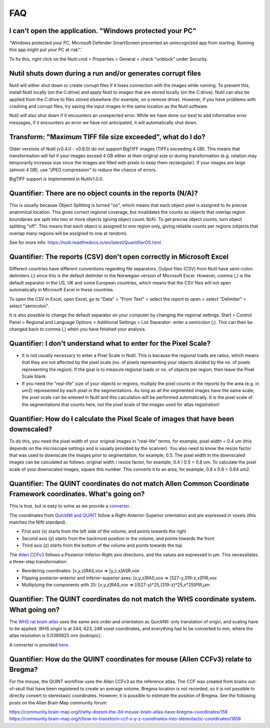 **FAQ**
=======

**I can't open the application. "Windows protected your PC"**
---------------------------------------------------------------

"Windows protected your PC, Microsoft Defender SmartScreen prevented an unrecognized app from starting. Running this app might put your PC at risk".'

To fix this, right click on the Nutil.cmd > Properties > General > check "unblock" under Security. 

**Nutil shuts down during a run and/or generates corrupt files**
---------------------------------------------------------------

Nutil will either shut down or create corrupt files if it loses connection with the images while running. To prevent this, install Nutil locally (on the C:drive) and apply Nutil to images that are stored locally (on the C:drive). Nutil can also be applied from the C:drive to files stored elsewhere (for example, on a remove drive). However, if you have problems with crashing and corrupt files, try saving the input images in the same location as the Nutil software. 

Nutil will also shut down if it encounters an unexpected error. While we have done our best to add informative error messages, if it encounters an error we have not anticipated, it will automatically shut down. 

**Transform: "Maximum TIFF file size exceeded", what do I do?**
--------------------------------------------------------------------------------
Older versions of Nutil (v0.4.0 - v0.8.0) do not support BigTIFF images (TIFFs exceeding 4 GB). This means that transformation will fail if your images exceed 4 GB either at their original size or during transformation (e.g. rotation may temporarily increase size since the images are filled with pixels to keep them rectangular). If your images are large (almost 4 GB), use "JPEG compression" to reduce the chance of errors.

BigTIFF support is implemented in Nutilv1.0.0.

**Quantifier: There are no object counts in the reports (N/A)?**
----------------------------------------------------------------

This is usually because Object Splitting is turned "on", which means that each object pixel is assigned to its precise anatomical location. This gives correct regional coverage, but invalidates the counts as objects that overlap region boundaries are split into two or more objects (giving object count: N/A). To get precise object counts, turn object splitting "off". This means that each object is assigned to one region only, giving reliable counts per regions (objects that overlap many regions will be assigned to one at random). 

See for more info: https://nutil.readthedocs.io/en/latest/QuantifierOS.html

**Quantifier: The reports (CSV) don't open correctly in Microsoft Excel**
-----------------------------------------------------------------------------

Different countries have different conventions regarding file separators. Output files (CSV) from Nutil have semi-colon delimiters (;) since this is the default delimiter in the Norwegian version of Microsoft Excel. However, comma (,) is the default separator in the US, UK and some European countries, which means that the CSV files will not open automatically in Microsoft Excel in these countries. 

To open the CSV in Excel, open Excel, go to "Data" > "From Text" > select the report to open > select "Delimiter" > select "semicolon". 

It is also possible to change the default separator on your computer by changing the regional settings. Start > Control Panel > Regional and Language Options > Additional Settings > List Separator- enter a semicolon (;). This can then be changed back to comma (,) when you have finished your analysis. 

**Quantifier: I don't understand what to enter for the Pixel Scale?**
---------------------------------------------------------

* It is not usually necessary to enter a Pixel Scale in Nutil. This is because the regional loads are ratios, which means that they are not affected by the pixel scale (no. of pixels representing your objects divided by the no. of pixels representing the region). If the goal is to measure regional loads or no. of objects per region, then leave the Pixel Scale blank. 
* If you need the "real-life" size of your objects or regions, multiply the pixel counts in the reports by the area (e.g. in um2) represented by each pixel in the segmentations. As long as all the segmented images have the same scale, the pixel scale can be entered in Nutil and this calculation will be performed automatically. It is the pixel scale of the segmentations that counts here, not the pixel scale of the images used for atlas registration! 

**Quantifier: How do I calculate the Pixel Scale of images that have been downscaled?**
--------------------------------------------------------------------------

To do this, you need the pixel width of your original images in "real-life" terms, for example, pixel width = 0.4 um (this depends on the microscope settings and is usually provided by the scanner). You also need to know the resize factor that was used to downscale the images prior to segmentation, for example, 0.5. The pixel width in the downscaled images can be calculated as follows: original width / resize factor, for example, 0.4 / 0.5 = 0.8 um. To calculate the pixel scale of your downscaled images, square this number. This converts it to an area, for example, 0.8 x 0.8 = 0.64 um2. 

**Quantifier: The QUINT coordinates do not match Allen Common Coordinate Framework coordinates. What's going on?**
-------------------------------------------------------------------------------------------------------------------

This is true, but is easy to solve as we provide a `converter <https://www.nesys.uio.no/QuickNII/Q2ABA.html>`_.

The coordinates from `QuickNII and QUINT <https://www.nitrc.org/plugins/mwiki/index.php?title=quicknii:Coordinate_systems>`_ follow a Right-Anterior-Superior orientation and are expressed in voxels (this matches the Nifti standard). 

* First axis (x) starts from the left side of the volume, and points towards the right
* Second axis (y) starts from the backmost position in the volume, and points towards the front
* Third axis (z) starts from the bottom of the volume and points towards the top

The `Allen CCFv3 <http://help.brain-map.org/display/mousebrain/API>`_ follows a Posterior-Inferior-Right axis directions, and the values are expressed in μm. This necessitates a three-step transformation:

* Reordering coordinates: [x,y,z]RAS,vox => [y,z,x]ASR,vox
* Flipping posterior-anterior and inferior-superior axes: [x,y,z]RAS,vox => [527-y,319-z,x]PIR,vox
* Multiplying the components with 25: [x,y,z]RAS,vox => [(527-y)*25,(319-z)*25,x*25]PIR,μm 

**Quantifier: The QUINT coordinates do not match the WHS coordinate system. What going on?**
---------------------------------------------------------------------------------------------

The `WHS rat brain atlas <https://www.nitrc.org/plugins/mwiki/index.php?title=quicknii:Coordinate_systems>`_ uses the same axis order and orientation as QuickNII: only translation of origin, and scaling have to be applied. WHS origin is at 244, 623, 248 voxel coordinates, and everything has to be converted to mm, where the atlas resolution is 0.0390625 mm (isotropic). 

A converter is provided `here <https://www.nesys.uio.no/QuickNII/Q2WHSRat.html>`_.

Quantifier: How do the QUINT coordinates for mouse (Allen CCFv3) relate to Bregma?
---------------------------------------------------------------------------------------
For the mouse, the QUINT workflow uses the Allen CCFv3 as the reference atlas. The CCF was created from brains out-of-skull that have been registered to create an average volume. Bregma location is not recorded, so it is not possible to directly convert to stereotaxic coordinates. However, it is possible to estimate the position of Bregma. See the following posts on the Allen Brain Map community forum:

https://community.brain-map.org/t/why-doesnt-the-3d-mouse-brain-atlas-have-bregma-coordinates/158
https://community.brain-map.org/t/how-to-transform-ccf-x-y-z-coordinates-into-stereotactic-coordinates/1858



